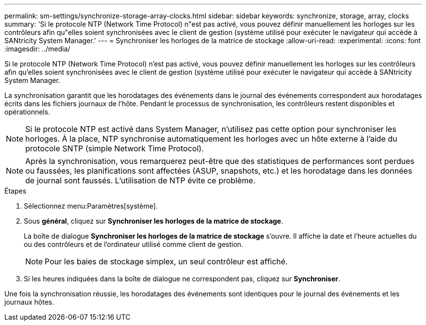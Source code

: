 ---
permalink: sm-settings/synchronize-storage-array-clocks.html 
sidebar: sidebar 
keywords: synchronize, storage, array, clocks 
summary: 'Si le protocole NTP (Network Time Protocol) n"est pas activé, vous pouvez définir manuellement les horloges sur les contrôleurs afin qu"elles soient synchronisées avec le client de gestion (système utilisé pour exécuter le navigateur qui accède à SANtricity System Manager.' 
---
= Synchroniser les horloges de la matrice de stockage
:allow-uri-read: 
:experimental: 
:icons: font
:imagesdir: ../media/


[role="lead"]
Si le protocole NTP (Network Time Protocol) n'est pas activé, vous pouvez définir manuellement les horloges sur les contrôleurs afin qu'elles soient synchronisées avec le client de gestion (système utilisé pour exécuter le navigateur qui accède à SANtricity System Manager.

La synchronisation garantit que les horodatages des événements dans le journal des événements correspondent aux horodatages écrits dans les fichiers journaux de l'hôte. Pendant le processus de synchronisation, les contrôleurs restent disponibles et opérationnels.

[NOTE]
====
Si le protocole NTP est activé dans System Manager, n'utilisez pas cette option pour synchroniser les horloges. À la place, NTP synchronise automatiquement les horloges avec un hôte externe à l'aide du protocole SNTP (simple Network Time Protocol).

====
[NOTE]
====
Après la synchronisation, vous remarquerez peut-être que des statistiques de performances sont perdues ou faussées, les planifications sont affectées (ASUP, snapshots, etc.) et les horodatage dans les données de journal sont faussés. L'utilisation de NTP évite ce problème.

====
.Étapes
. Sélectionnez menu:Paramètres[système].
. Sous *général*, cliquez sur *Synchroniser les horloges de la matrice de stockage*.
+
La boîte de dialogue *Synchroniser les horloges de la matrice de stockage* s'ouvre. Il affiche la date et l'heure actuelles du ou des contrôleurs et de l'ordinateur utilisé comme client de gestion.

+
[NOTE]
====
Pour les baies de stockage simplex, un seul contrôleur est affiché.

====
. Si les heures indiquées dans la boîte de dialogue ne correspondent pas, cliquez sur *Synchroniser*.


Une fois la synchronisation réussie, les horodatages des événements sont identiques pour le journal des événements et les journaux hôtes.
